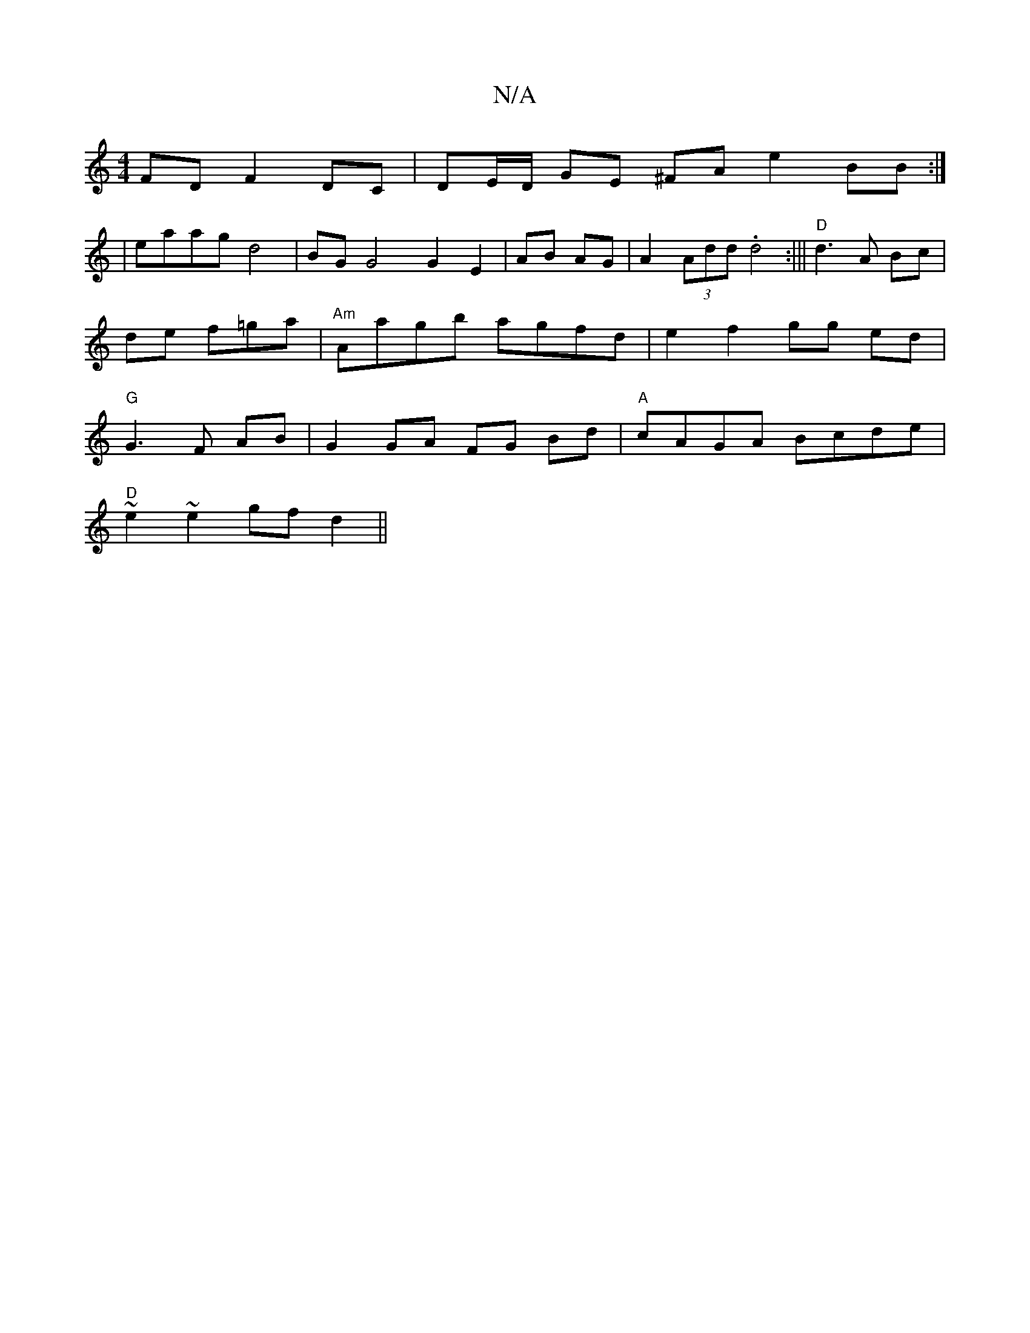 X:1
T:N/A
M:4/4
R:N/A
K:Cmajor
FD F2 DC|DE/D/ GE ^FA e2 BB :|
| eaag d4 | BG G4 G2 E2 | AB AG|A2 (3Add .d4 :|||"D"d3 A Bc|de f=ga | "Am"Aagb agfd |e2 f2 gg ed|"G" G3F AB |G2 GA FG Bd|"A" cAGA Bcde |
"D"~e2 ~e2 gf d2||

|:G2G D2B:|
